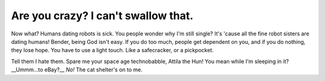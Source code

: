 Are you crazy? I can't swallow that.
=====================================

.. post:: 20, July 2020
    :tags: futurama, humans, dating, bender
    :category: Category One
    :author: errbufferoverfl

Now what? Humans dating robots is sick. You people wonder why I'm still single? It's 'cause all the fine robot sisters are dating humans! Bender, being God isn't easy. If you do too much, people get dependent on you, and if you do nothing, they lose hope. You have to use a light touch. Like a safecracker, or a pickpocket.

Tell them I hate them. Spare me your space age technobabble, Attila the Hun! You mean while I'm sleeping in it? __Ummm…to eBay?__ *No!* The cat shelter's on to me.
